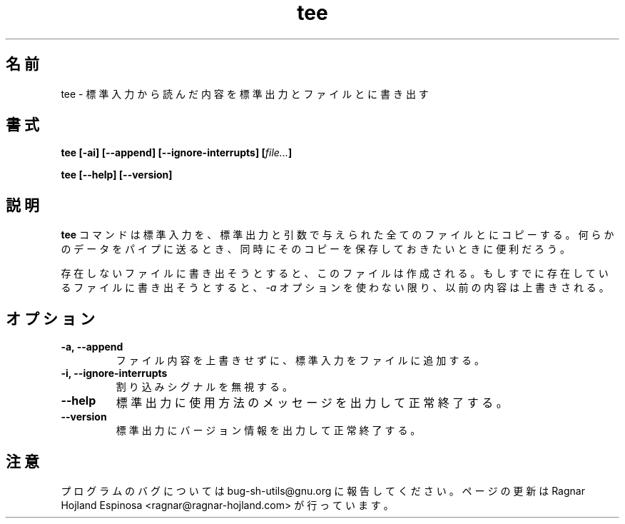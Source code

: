.\" You may copy, distribute and modify under the terms of the LDP General
.\" Public License as specified in the LICENSE file that comes with the
.\" gnumaniak distribution
.\"
.\" The author kindly requests that no comments regarding the "better"
.\" suitability or up-to-date notices of any info documentation alternative
.\" is added without contacting him first.
.\"
.\" (C) 1999-2002 Ragnar Hojland Espinosa <ragnar@ragnar-hojland.com>
.\"
.\"     GNU tee man page
.\"     man pages are NOT obsolete!
.\"     <ragnar@ragnar-hojland.com>
.\"
.\" Japanese Version Copyright (c) 2000 NAKANO Takeo all rights reserved.
.\" Translated Sun 12 Mar 2000 by NAKANO Takeo <nakano@apm.seikei.ac.jp>
.\" 
.TH tee 1 "18 June 2002" "GNU Shell Utilities 2.1"
.\"O .SH NAME
.\"O tee \- read from standard input and write to standard output and files
.SH 名前
tee \- 標準入力から読んだ内容を標準出力とファイルとに書き出す
.\"O .SH SYNOPSIS
.SH 書式
.B tee [\-ai] [\-\-append] [\-\-ignore-interrupts]
.BI [ file... ]
.sp
.B tee [\-\-help] [\-\-version]
.\"O .SH DESCRIPTION
.SH 説明
.\"O .B tee
.\"O copies the standard input to the standard output and any
.\"O files given as arguments. It is useful when you want not only to send
.\"O some data down a pipe, but also to save a copy.
.B tee
コマンドは標準入力を、
標準出力と引数で与えられた全てのファイルとにコピーする。
何らかのデータをパイプに送るとき、
同時にそのコピーを保存しておきたいときに便利だろう。
.P
.\"O If a file being written to does not already exist, it is created.  If
.\"O a file being written to already exists, the data it previously
.\"O contained is overwritten unless the
.\"O .B \-a
.\"O option is used.
存在しないファイルに書き出そうとすると、このファイルは作成される。
もしすでに存在しているファイルに書き出そうとすると、
.I \-a
オプションを使わない限り、以前の内容は上書きされる。
.\"O .SH OPTIONS
.SH オプション
.TP
.B "\-a, \-\-append"
.\"O Append the standard input to the given files rather than overwriting them.
ファイル内容を上書きせずに、標準入力をファイルに追加する。
.TP
.B "\-i, \-\-ignore-interrupts"
.\"O Ignore interrupt signals.
割り込みシグナルを無視する。
.TP
.B "\-\-help"
.\"O Print a usage message on standard output and exit successfully.
標準出力に使用方法のメッセージを出力して正常終了する。
.TP
.B "\-\-version"
.\"O Print version information on standard output then exit successfully.
標準出力にバージョン情報を出力して正常終了する。
.\"O .SH NOTES
.SH 注意
.\"O Report bugs to bug-sh-utils@gnu.org.
.\"O Page updated by Ragnar Hojland Espinosa <ragnar@ragnar-hojland.com>
プログラムのバグについては bug-sh-utils@gnu.org に報告してください。
ページの更新は Ragnar Hojland Espinosa <ragnar@ragnar-hojland.com> が行っています。
